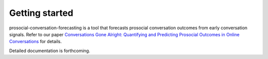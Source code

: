 Getting started
===============

prosocial-conversation-forecasting is a tool that forecasts prosocial conversation outcomes from early conversation signals.
Refer to our paper `Conversations Gone Alright: Quantifying and Predicting
Prosocial Outcomes in Online Conversations <https://arxiv.org/pdf/2102.08368.pdf>`_ for details.

Detailed documentation is forthcoming.

